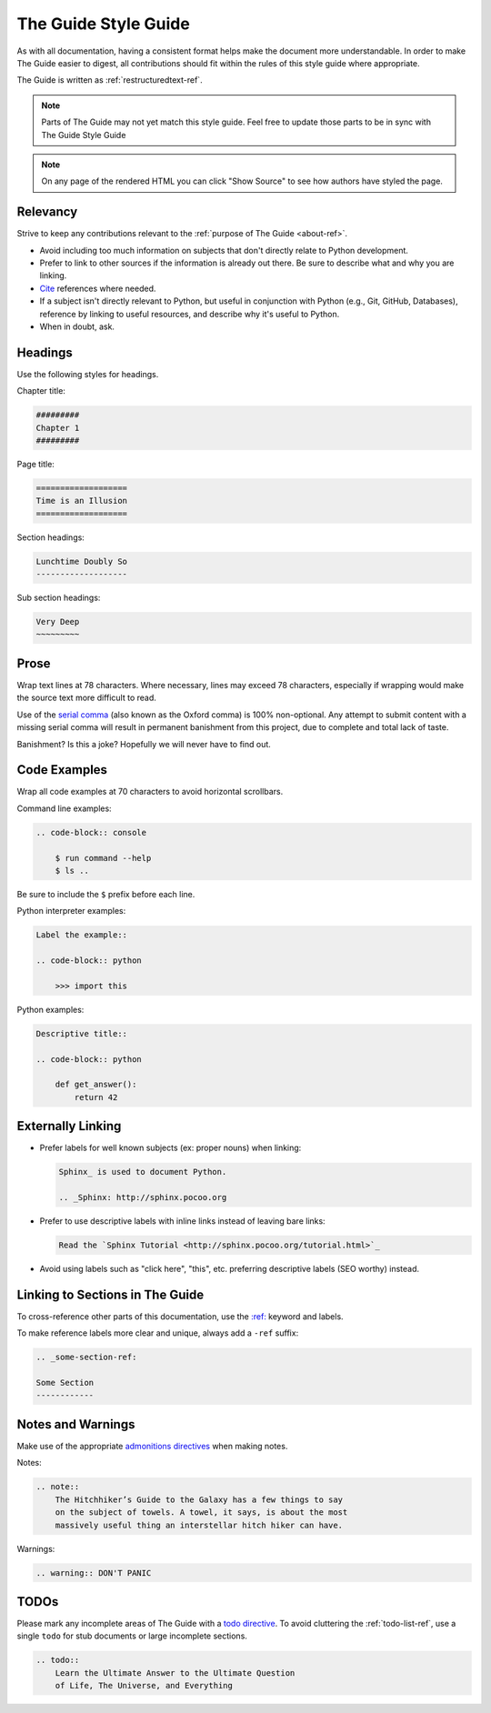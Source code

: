 .. _guide-style-guide:

#####################
The Guide Style Guide
#####################

.. image:: /_static/photos/33573755856_7f43d43adf_k_d.jpg

As with all documentation, having a consistent format helps make the
document more understandable. In order to make The Guide easier to digest,
all contributions should fit within the rules of this style guide where
appropriate.

The Guide is written as :ref:`restructuredtext-ref`.

.. note:: Parts of The Guide may not yet match this style guide. Feel free
   to update those parts to be in sync with The Guide Style Guide

.. note:: On any page of the rendered HTML you can click "Show Source" to
   see how authors have styled the page.


*********
Relevancy
*********

Strive to keep any contributions relevant to the :ref:`purpose of The Guide
<about-ref>`.

* Avoid including too much information on subjects that don't directly
  relate to Python development.
* Prefer to link to other sources if the information is already out there.
  Be sure to describe what and why you are linking.
* `Cite <http://sphinx.pocoo.org/rest.html?highlight=citations#citations>`_
  references where needed.
* If a subject isn't directly relevant to Python, but useful in conjunction
  with Python (e.g., Git, GitHub, Databases), reference by linking to useful
  resources, and describe why it's useful to Python.
* When in doubt, ask.


********
Headings
********

Use the following styles for headings.

Chapter title:

.. code-block:: rest

    #########
    Chapter 1
    #########

Page title:

.. code-block:: rest

    ===================
    Time is an Illusion
    ===================

Section headings:

.. code-block:: rest

    Lunchtime Doubly So
    -------------------

Sub section headings:

.. code-block:: rest

    Very Deep
    ~~~~~~~~~


*****
Prose
*****

Wrap text lines at 78 characters. Where necessary, lines may exceed 78
characters, especially if wrapping would make the source text more difficult
to read.

Use of the `serial comma <https://en.wikipedia.org/wiki/Serial_comma>`_
(also known as the Oxford comma) is 100% non-optional. Any attempt to
submit content with a missing serial comma will result in permanent banishment
from this project, due to complete and total lack of taste.

Banishment? Is this a joke? Hopefully we will never have to find out.


*************
Code Examples
*************

Wrap all code examples at 70 characters to avoid horizontal scrollbars.

Command line examples:

.. code-block:: rest

    .. code-block:: console

        $ run command --help
        $ ls ..

Be sure to include the ``$`` prefix before each line.

Python interpreter examples:

.. code-block:: rest

    Label the example::

    .. code-block:: python

        >>> import this

Python examples:

.. code-block:: rest

    Descriptive title::

    .. code-block:: python

        def get_answer():
            return 42


******************
Externally Linking
******************

* Prefer labels for well known subjects (ex: proper nouns) when linking:

  .. code-block:: rest

      Sphinx_ is used to document Python.

      .. _Sphinx: http://sphinx.pocoo.org

* Prefer to use descriptive labels with inline links instead of leaving bare
  links:

  .. code-block:: rest

      Read the `Sphinx Tutorial <http://sphinx.pocoo.org/tutorial.html>`_

* Avoid using labels such as "click here", "this", etc. preferring
  descriptive labels (SEO worthy) instead.


********************************
Linking to Sections in The Guide
********************************

To cross-reference other parts of this documentation, use the `:ref:
<http://sphinx.pocoo.org/markup/inline.html#cross-referencing-arbitrary-locations>`_
keyword and labels.

To make reference labels more clear and unique, always add a ``-ref`` suffix:

.. code-block:: rest

    .. _some-section-ref:

    Some Section
    ------------


******************
Notes and Warnings
******************

Make use of the appropriate `admonitions directives
<http://sphinx.pocoo.org/rest.html#directives>`_ when making notes.

Notes:

.. code-block:: rest

    .. note::
        The Hitchhiker’s Guide to the Galaxy has a few things to say
        on the subject of towels. A towel, it says, is about the most
        massively useful thing an interstellar hitch hiker can have.

Warnings:

.. code-block:: rest

    .. warning:: DON'T PANIC


*****
TODOs
*****

Please mark any incomplete areas of The Guide with a `todo directive
<http://sphinx.pocoo.org/ext/todo.html?highlight=todo#directive-todo>`_. To
avoid cluttering the :ref:`todo-list-ref`, use a single ``todo`` for stub
documents or large incomplete sections.

.. code-block:: rest

    .. todo::
        Learn the Ultimate Answer to the Ultimate Question
        of Life, The Universe, and Everything

